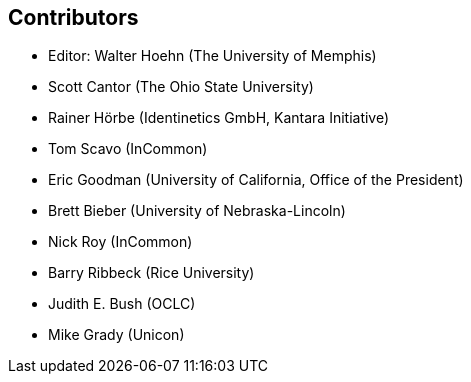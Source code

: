 == Contributors

* Editor: Walter Hoehn (The University of Memphis)
* Scott Cantor (The Ohio State University)
* Rainer Hörbe (Identinetics GmbH, Kantara Initiative)
* Tom Scavo (InCommon)
* Eric Goodman (University of California, Office of the President)
* Brett Bieber (University of Nebraska-Lincoln)
* Nick Roy (InCommon)
* Barry Ribbeck (Rice University)
* Judith E. Bush (OCLC)
* Mike Grady (Unicon)
